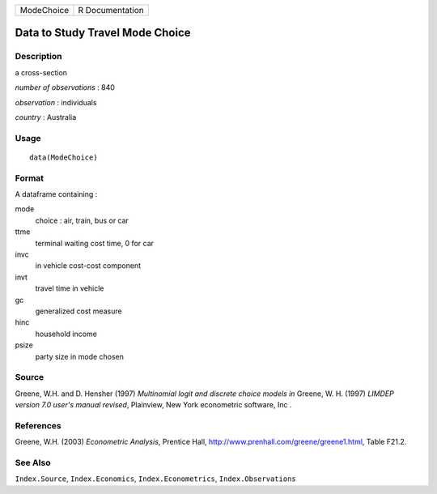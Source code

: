 +------------+-----------------+
| ModeChoice | R Documentation |
+------------+-----------------+

Data to Study Travel Mode Choice
--------------------------------

Description
~~~~~~~~~~~

a cross-section

*number of observations* : 840

*observation* : individuals

*country* : Australia

Usage
~~~~~

::

    data(ModeChoice)

Format
~~~~~~

A dataframe containing :

mode
    choice : air, train, bus or car

ttme
    terminal waiting cost time, 0 for car

invc
    in vehicle cost-cost component

invt
    travel time in vehicle

gc
    generalized cost measure

hinc
    household income

psize
    party size in mode chosen

Source
~~~~~~

Greene, W.H. and D. Hensher (1997) *Multinomial logit and discrete
choice models* *in* Greene, W. H. (1997) *LIMDEP version 7.0 user's
manual revised*, Plainview, New York econometric software, Inc .

References
~~~~~~~~~~

Greene, W.H. (2003) *Econometric Analysis*, Prentice Hall,
http://www.prenhall.com/greene/greene1.html, Table F21.2.

See Also
~~~~~~~~

``Index.Source``, ``Index.Economics``, ``Index.Econometrics``,
``Index.Observations``
